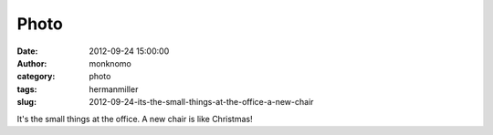Photo
#####
:date: 2012-09-24 15:00:00
:author: monknomo
:category: photo
:tags: hermanmiller
:slug: 2012-09-24-its-the-small-things-at-the-office-a-new-chair

|image0|

It's the small things at the office. A new chair is like Christmas!

.. raw:: html

   </p>

.. |image0| image:: http://24.media.tumblr.com/tumblr_mavmlkNOvn1r4lov5o1_400.jpg
